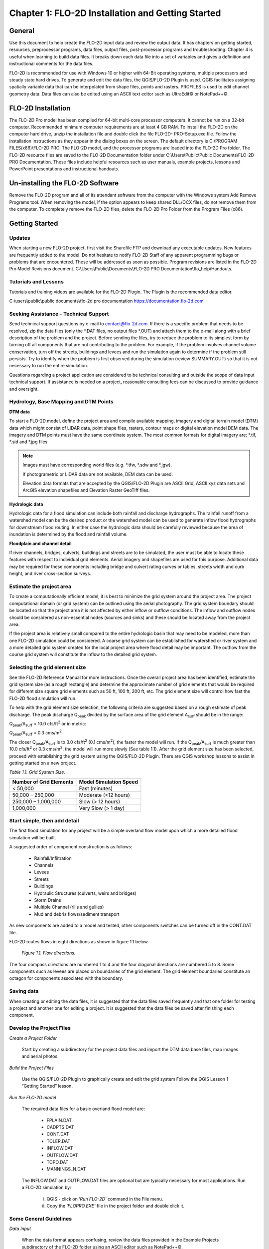 .. vim: syntax=rst

Chapter 1: FLO-2D Installation and Getting Started
===================================================

General
-----------

Use this document to help create the FLO-2D input data and review the output data.
It has chapters on getting started, resources, preprocessor programs, data files, output files, post-processor programs and troubleshooting.
Chapter 4 is useful when learning to build data files.
It breaks down each data file into a set of variables and gives a definition and instructional comments for the data files.

FLO-2D is recommended for use with Windows 10 or higher with 64-Bit operating systems, multiple processors and steady state hard drives.
To generate and edit the data files, the QGIS/FLO-2D Plugin is used.
QGIS facilitates assigning spatially variable data that can be interpolated from shape files, points and rasters.
PROFILES is used to edit channel geometry data.
Data files can also be edited using an ASCII text editor such as UltraEdit© or NotePad++©.

FLO-2D Installation
-----------------------

The FLO-2D Pro model has been compiled for 64-bit multi-core processor computers.
It cannot be run on a 32-bit computer.
Recommended minimum computer requirements are at least 4 GB RAM.
To install the FLO-2D on the computer hard drive, unzip the installation file and double click the file FLO-2D- PRO-Setup.exe file.
Follow the installation instructions as they appear in the dialog boxes on the screen.
The default directory is C:\\PROGRAM FILES(x86)\\FLO-2D PRO.
The FLO-2D model, and the processor programs are loaded into the FLO-2D Pro folder.
The FLO-2D resource files are saved to the FLO-2D Documentation folder under C:\\Users\\Public\\Public Documents\\FLO-2D PRO Documentation.
These files include helpful resources such as user manuals, example projects, lessons and PowerPoint presentations and instructional handouts.

Un-installing the FLO-2D Software
-------------------------------------

Remove the FLO-2D program and all of its attendant software from the computer with the Windows system Add Remove Programs tool.
When removing the model, if the option appears to keep shared DLL/OCX files, do not remove them from the computer.
To completely remove the FLO-2D files, delete the FLO-2D Pro Folder from the Program Files (x86).

Getting Started
-------------------

Updates
~~~~~~~

When starting a new FLO-2D project, first visit the Sharefile FTP and download any executable updates.
New features are frequently added to the model.
Do not hesitate to notify FLO-2D Staff of any apparent programming bugs or problems that are encountered.
These will be addressed as soon as possible.
Program revisions are listed in the FLO-2D Pro Model Revisions document.
C:\\Users\\Public\\Documents\\FLO-2D PRO Documentation\\flo_help\\Handouts.

Tutorials and Lessons
~~~~~~~~~~~~~~~~~~~~~

Tutorials and training videos are available for the FLO-2D Plugin.
The Plugin is the recommended data editor.

C:\\users\\public\\public documents\\flo-2d pro documentation https://documentation.flo-2d.com

Seeking Assistance – Technical Support
~~~~~~~~~~~~~~~~~~~~~~~~~~~~~~~~~~~~~~

Send technical support questions by e-mail to contact@flo-2d.com.
If there is a specific problem that needs to be resolved, zip the data files (only the \*.DAT files, no output files \*.OUT) and attach them to the
e-mail along with a brief description of the problem and the project.
Before sending the files, try to reduce the problem to its simplest form by turning off all components that are not contributing to the problem.
For example, if the problem involves channel volume conservation, turn off the streets, buildings and levees and run the simulation again to determine
if the problem still persists.
Try to identify when the problem is first observed during the simulation (review SUMMARY.OUT) so that it is not necessary to run the entire
simulation.

Questions regarding a project application are considered to be technical consulting and outside the scope of data input technical support.
If assistance is needed on a project, reasonable consulting fees can be discussed to provide guidance and oversight.

Hydrology, Base Mapping and DTM Points
~~~~~~~~~~~~~~~~~~~~~~~~~~~~~~~~~~~~~~

**DTM data**

To start a FLO-2D model, define the project area and compile available mapping, imagery and digital terrain model
(DTM) data which might consist of LiDAR data, point shape files, rasters, contour maps or digital elevation model
DEM data.
The imagery and DTM points must have the same coordinate system.
The most common formats for digital imagery are; \*.tif, \*.sid and \*.jpg files

.. note::
   Images must have corresponding world files (e.g. \*.tfw, \*.sdw and \*.jgw).

   If photogrametric or LiDAR data are not available, DEM data can be used.

   Elevation data formats that are accepted by the QGIS/FLO-2D Plugin are ASCII Grid, ASCII xyz data sets and
   ArcGIS elevation shapefiles and Elevation Raster GeoTiff files.

**Hydrologic data**

Hydrologic data for a flood simulation can include both rainfall and discharge hydrographs.
The rainfall runoff from a watershed model can be the desired product or the watershed model can be used to
generate inflow flood hydrographs for downstream flood routing.
In either case the hydrologic data should be carefully reviewed because the area of inundation is determined by
the flood and rainfall volume.

**Floodplain and channel detail**

If river channels, bridges, culverts, buildings and streets are to be simulated, the user must be able to locate
these features with respect to individual grid elements. Aerial imagery and shapefiles are used for this purpose.
Additional data may be required for these components including bridge and culvert rating curves or tables, streets
width and curb height, and river cross-section surveys.

Estimate the project area
~~~~~~~~~~~~~~~~~~~~~~~~~

To create a computationally efficient model, it is best to minimize the grid system around the project area.
The project computational domain (or grid system) can be outlined using the aerial photography.
The grid system boundary should be located so that the project area it is not affected by either inflow or outflow
conditions.
The inflow and outflow nodes should be considered as non-essential nodes (sources and sinks) and these should be
located away from the project area.

If the project area is relatively small compared to the entire hydrologic basin that may need to be modeled, more
than one FLO-2D simulation could be considered.
A coarse grid system can be established for watershed or river system and a more detailed grid system created for
the local project area where flood detail may be important.
The outflow from the course grid system will constitute the inflow to the detailed grid system.

Selecting the grid element size
~~~~~~~~~~~~~~~~~~~~~~~~~~~~~~~

See the FLO-2D Reference Manual for more instructions.
Once the overall project area has been identified, estimate the grid system size (as a rough rectangle) and determine
the approximate number of grid elements that would be required for different size square grid elements such as 50 ft,
100 ft, 200 ft, etc.
The grid element size will control how fast the FLO-2D flood simulation will run.

To help with the grid element size selection, the following criteria are suggested based on a rough estimate of peak discharge.
The peak discharge Q\ :sub:`peak` divided by the surface area of the grid element A\ :sub:`surf` should be in the range:

Q\ :sub:`peak`/A\ :sub:`surf` < 10.0 cfs/ft\ :sup:`2` or in metric:

Q\ :sub:`peak`/A\ :sub:`surf` < 0.3 cms/m\ :sup:`2`

The closer Q\ :sub:`peak`/A\ :sub:`surf` is to 3.0 cfs/ft\ :sup:`2` (0.1 cms/m\ :sup:`2`), the faster the model will run.
If the Q\ :sub:`peak`/A\ :sub:`surf` is much greater than 10.0 cfs/ft\ :sup:`2` or 0.3 cms/m\ :sup:`2`, the model will run more slowly (See table 1.1).
After the grid element size has been selected, proceed with establishing the grid system using the QGIS/FLO-2D Plugin.
There are QGIS workshop lessons to assist in getting started on a new project.


*Table 1.1.
Grid System Size.*

+---------------------------------+---------------------------------+
| Number of Grid Elements         | Model Simulation Speed          |
+=================================+=================================+
| < 50,000                        | Fast (minutes)                  |
+---------------------------------+---------------------------------+
| 50,000 – 250,000                | Moderate (<12 hours)            |
+---------------------------------+---------------------------------+
| 250,000 – 1,000,000             | Slow (> 12 hours)               |
+---------------------------------+---------------------------------+
| 1,000,000                       | Very Slow (> 1 day)             |
+---------------------------------+---------------------------------+

Start simple, then add detail
~~~~~~~~~~~~~~~~~~~~~~~~~~~~~

The first flood simulation for any project will be a simple overland flow model upon which a more detailed flood simulation will be built.

A suggested order of component construction is as follows:

    - Rainfall/Infiltration
    - Channels
    - Levees
    - Streets
    - Buildings
    - Hydraulic Structures (culverts, weirs and bridges)
    - Storm Drains
    - Multiple Channel (rills and gullies)
    - Mud and debris flows/sediment transport

As new components are added to a model and tested, other components switches can be turned off in the CONT.DAT file.

FLO-2D routes flows in eight directions as shown in figure 1.1 below.

    .. image:: ../img/Data_Input_Manual_PRO_2026/Chapter1/DIM_Pro_2026_Chapter1_001.png

    *Figure 1.1.
    Flow directions.*

The four compass directions are numbered 1 to 4 and the four diagonal directions are numbered 5 to 8.
Some components such as levees are placed on boundaries of the grid element.
The grid element boundaries constitute an octagon for components associated with the boundary.

Saving data
~~~~~~~~~~~

When creating or editing the data files, it is suggested that the data files saved frequently and that one folder for testing a project and another
one for editing a project.
It is suggested that the data files be saved after finishing each component.

Develop the Project Files
~~~~~~~~~~~~~~~~~~~~~~~~~

*Create a Project Folder*

    Start by creating a subdirectory for the project data files and import the DTM data base files, map images and
    aerial photos.

*Build the Project Files*

    Use the QGIS/FLO-2D Plugin to graphically create and edit the grid system Follow the QGIS Lesson 1
    “Getting Started” lesson.

*Run the FLO-2D model*

    The required data files for a basic overland flood model are:

        - FPLAIN.DAT
        - CADPTS.DAT
        - CONT.DAT
        - TOLER.DAT
        - INFLOW.DAT
        - OUTFLOW.DAT
        - TOPO.DAT
        - MANNINGS_N.DAT

    The INFLOW.DAT and OUTFLOW.DAT files are optional but are typically necessary for most applications.
    Run a FLO-2D simulation by:

        i.  QGIS - click on ‘\ *Run FLO-2D’* command in the File menu.
        ii. Copy the ‘\ *FLOPRO.EXE’* file in the project folder and double click it.

Some General Guidelines
~~~~~~~~~~~~~~~~~~~~~~~

*Data Input*

    When the data format appears confusing, review the data files provided in the Example Projects subdirectory of
    the FLO-2D folder using an ASCII editor such as NotePad++©.

*File Management*

    The output files are always generated with the same name and will be over- written in subsequent model runs.
    To save any output files that could be overwritten, rename the file or create a new project folder, copy all the
    \*.DAT files into it and then run the new flood simulation in that folder.

*Graphics Mode*

    To view the floodwave progression during the simulation, run the simulation in graphics mode.
    This switch is set in the QGIS/FLO-2D Plugin by clicking the Control Variables button.
    Then check the Graphics Display mode and the Run button.

**Things to check when creating the data files:**

   *Grid System*

       The grid system should begin with grid element #1 and have no missing grid element numbers.
       There should be no dangling grid elements connected only by a diagonal.

   *Inflow/Outflow Nodes*

       Inflow and outflow nodes should not have other components assigned to them such as hydraulic structures, streets, ARF’s, etc.
       Outflow nodes should not be doubled up.
       Use a single line of outflow nodes.

Model Component considerations
----------------------------------

Channel Modeling
~~~~~~~~~~~~~~~~

The 1-D channel component can simulate flow in channels defined by various geometries.
The flow shares between the channel banks and the floodplain.
Channels are defined in FLO-2D whenever 1-D flow is more accurate than overland flow.
They can reduce flooding and help the water move downstream mare quickly than flow on the floodplain.
An extensive Channel Guidelines document is available in the Manuals Folder.
C:\\users\\Public\\Public Documents\\FLO-2D Pro Documenta- tion\\flo_help\\Manuals.

Street Flow
~~~~~~~~~~~

Streets may convey or store only a small portion of the total flood volume, but may be important for distributing the flow to remote areas of the grid
system.
Street flow is simulated as a shallow rectangular channel with curbs.
Street width and n-values are spatially variable.
Streets are important to flood distribution in urban areas.

Levees, Dams and Breach
~~~~~~~~~~~~~~~~~~~~~~~

Levees and levee failure can be an important detail for floodplain projects.
Levees are assigned to grid element boundaries with a crest elevations.
Levee failure can include piping, overtopping and collapse.
There is a levee and dam erosion component in FLO-2D.
An extensive Levee, Dam, and Wall Breach document is available in the Manuals folder.
C:\\Users\\Public\\Documents\\FLO-2D PRO Documentation\\flo_help\\Manuals\\Levee Dam and Wall Breach Guidelines.pdf

Rainfall and Infiltration on Alluvial Fans
~~~~~~~~~~~~~~~~~~~~~~~~~~~~~~~~~~~~~~~~~~

Alluvial fan surfaces can be as large as the upstream watershed.
Fan rainfall can contribute a volume of water on the same order of magnitude as the inflow flood hydrograph at the fan apex.
Infiltration losses can also significantly effect flood- wave attenuation.
Infiltration losses can be calibrated by adjusting the hydraulic conductivity.
Spatial variable hydraulic conductivity can be assigned in the QGIS/ FLO-2D Plugin.

Sediment Bulking of Flood Hydrographs
~~~~~~~~~~~~~~~~~~~~~~~~~~~~~~~~~~~~~

An alluvial fan will have geomorphic features that identify the watershed potential for generating mudflows.
For mudflow simulation, sediment concentration can be assigned in the INFLOW.DAT file.
For desert alluvial fans with a sand bed, sediment concentrations in flood events can reach 15% by volume.
For concentrations less than 20% by volume, the flow will behave like a water flood.
The primary effect of increasing the sediment concentration, in this case, is to bulk the flow volume.
Simulating Mudflow Guidelines is available in the Handouts folder.

C:\\Users\\Public\\Documents\\FLO-2D PRO Documentation\\flo_help\\Handouts\\ Simulating Mudflow Guidelines.pdf.
